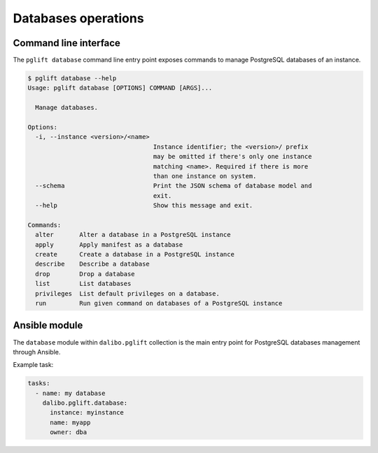 Databases operations
====================

Command line interface
----------------------

The ``pglift database`` command line entry point exposes commands to
manage PostgreSQL databases of an instance.

.. code-block:: console

    $ pglift database --help
    Usage: pglift database [OPTIONS] COMMAND [ARGS]...

      Manage databases.

    Options:
      -i, --instance <version>/<name>
                                      Instance identifier; the <version>/ prefix
                                      may be omitted if there's only one instance
                                      matching <name>. Required if there is more
                                      than one instance on system.
      --schema                        Print the JSON schema of database model and
                                      exit.
      --help                          Show this message and exit.

    Commands:
      alter       Alter a database in a PostgreSQL instance
      apply       Apply manifest as a database
      create      Create a database in a PostgreSQL instance
      describe    Describe a database
      drop        Drop a database
      list        List databases
      privileges  List default privileges on a database.
      run         Run given command on databases of a PostgreSQL instance


Ansible module
--------------

The ``database`` module within ``dalibo.pglift`` collection is the main entry
point for PostgreSQL databases management through Ansible.

Example task:

.. code-block:: yaml

    tasks:
      - name: my database
        dalibo.pglift.database:
          instance: myinstance
          name: myapp
          owner: dba
